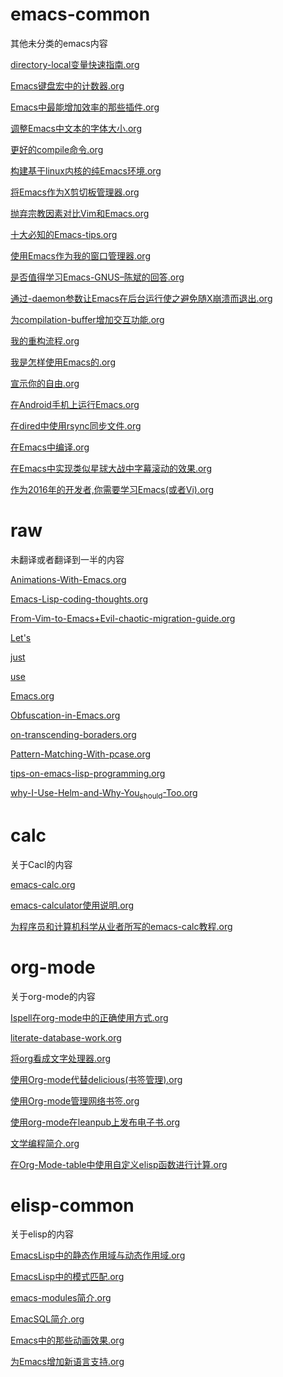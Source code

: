 *  emacs-common
其他未分类的emacs内容

[[https://github.com/lujun9972/emacs-document/blob/master/emacs-common/directory-local变量快速指南.org][directory-local变量快速指南.org]]

[[https://github.com/lujun9972/emacs-document/blob/master/emacs-common/Emacs键盘宏中的计数器.org][Emacs键盘宏中的计数器.org]]

[[https://github.com/lujun9972/emacs-document/blob/master/emacs-common/Emacs中最能增加效率的那些插件.org][Emacs中最能增加效率的那些插件.org]]

[[https://github.com/lujun9972/emacs-document/blob/master/emacs-common/调整Emacs中文本的字体大小.org][调整Emacs中文本的字体大小.org]]

[[https://github.com/lujun9972/emacs-document/blob/master/emacs-common/更好的compile命令.org][更好的compile命令.org]]

[[https://github.com/lujun9972/emacs-document/blob/master/emacs-common/构建基于linux内核的纯Emacs环境.org][构建基于linux内核的纯Emacs环境.org]]

[[https://github.com/lujun9972/emacs-document/blob/master/emacs-common/将Emacs作为X剪切板管理器.org][将Emacs作为X剪切板管理器.org]]

[[https://github.com/lujun9972/emacs-document/blob/master/emacs-common/抛弃宗教因素对比Vim和Emacs.org][抛弃宗教因素对比Vim和Emacs.org]]

[[https://github.com/lujun9972/emacs-document/blob/master/emacs-common/十大必知的Emacs-tips.org][十大必知的Emacs-tips.org]]

[[https://github.com/lujun9972/emacs-document/blob/master/emacs-common/使用Emacs作为我的窗口管理器.org][使用Emacs作为我的窗口管理器.org]]

[[https://github.com/lujun9972/emacs-document/blob/master/emacs-common/是否值得学习Emacs-GNUS--陈斌的回答.org][是否值得学习Emacs-GNUS--陈斌的回答.org]]

[[https://github.com/lujun9972/emacs-document/blob/master/emacs-common/通过-daemon参数让Emacs在后台运行使之避免随X崩溃而退出.org][通过-daemon参数让Emacs在后台运行使之避免随X崩溃而退出.org]]

[[https://github.com/lujun9972/emacs-document/blob/master/emacs-common/为compilation-buffer增加交互功能.org][为compilation-buffer增加交互功能.org]]

[[https://github.com/lujun9972/emacs-document/blob/master/emacs-common/我的重构流程.org][我的重构流程.org]]

[[https://github.com/lujun9972/emacs-document/blob/master/emacs-common/我是怎样使用Emacs的.org][我是怎样使用Emacs的.org]]

[[https://github.com/lujun9972/emacs-document/blob/master/emacs-common/宣示你的自由.org][宣示你的自由.org]]

[[https://github.com/lujun9972/emacs-document/blob/master/emacs-common/在Android手机上运行Emacs.org][在Android手机上运行Emacs.org]]

[[https://github.com/lujun9972/emacs-document/blob/master/emacs-common/在dired中使用rsync同步文件.org][在dired中使用rsync同步文件.org]]

[[https://github.com/lujun9972/emacs-document/blob/master/emacs-common/在Emacs中编译.org][在Emacs中编译.org]]

[[https://github.com/lujun9972/emacs-document/blob/master/emacs-common/在Emacs中实现类似星球大战中字幕滚动的效果.org][在Emacs中实现类似星球大战中字幕滚动的效果.org]]

[[https://github.com/lujun9972/emacs-document/blob/master/emacs-common/作为2016年的开发者,你需要学习Emacs(或者Vi).org][作为2016年的开发者,你需要学习Emacs(或者Vi).org]]

*  raw
未翻译或者翻译到一半的内容

[[https://github.com/lujun9972/emacs-document/blob/master/raw/Animations-With-Emacs.org][Animations-With-Emacs.org]]

[[https://github.com/lujun9972/emacs-document/blob/master/raw/Emacs-Lisp-coding-thoughts.org][Emacs-Lisp-coding-thoughts.org]]

[[https://github.com/lujun9972/emacs-document/blob/master/raw/From-Vim-to-Emacs+Evil-chaotic-migration-guide.org][From-Vim-to-Emacs+Evil-chaotic-migration-guide.org]]

[[https://github.com/lujun9972/emacs-document/blob/master/raw/Let's][Let's]]

[[https://github.com/lujun9972/emacs-document/blob/master/raw/just][just]]

[[https://github.com/lujun9972/emacs-document/blob/master/raw/use][use]]

[[https://github.com/lujun9972/emacs-document/blob/master/raw/Emacs.org][Emacs.org]]

[[https://github.com/lujun9972/emacs-document/blob/master/raw/Obfuscation-in-Emacs.org][Obfuscation-in-Emacs.org]]

[[https://github.com/lujun9972/emacs-document/blob/master/raw/on-transcending-boraders.org][on-transcending-boraders.org]]

[[https://github.com/lujun9972/emacs-document/blob/master/raw/Pattern-Matching-With-pcase.org][Pattern-Matching-With-pcase.org]]

[[https://github.com/lujun9972/emacs-document/blob/master/raw/tips-on-emacs-lisp-programming.org][tips-on-emacs-lisp-programming.org]]

[[https://github.com/lujun9972/emacs-document/blob/master/raw/why-I-Use-Helm-and-Why-You_should-Too.org][why-I-Use-Helm-and-Why-You_should-Too.org]]

*  calc
关于Cacl的内容

[[https://github.com/lujun9972/emacs-document/blob/master/calc/emacs-calc.org][emacs-calc.org]]

[[https://github.com/lujun9972/emacs-document/blob/master/calc/emacs-calculator使用说明.org][emacs-calculator使用说明.org]]

[[https://github.com/lujun9972/emacs-document/blob/master/calc/为程序员和计算机科学从业者所写的emacs-calc教程.org][为程序员和计算机科学从业者所写的emacs-calc教程.org]]

*  org-mode
关于org-mode的内容

[[https://github.com/lujun9972/emacs-document/blob/master/org-mode/Ispell在org-mode中的正确使用方式.org][Ispell在org-mode中的正确使用方式.org]]

[[https://github.com/lujun9972/emacs-document/blob/master/org-mode/literate-database-work.org][literate-database-work.org]]

[[https://github.com/lujun9972/emacs-document/blob/master/org-mode/将org看成文字处理器.org][将org看成文字处理器.org]]

[[https://github.com/lujun9972/emacs-document/blob/master/org-mode/使用Org-mode代替delicious(书签管理).org][使用Org-mode代替delicious(书签管理).org]]

[[https://github.com/lujun9972/emacs-document/blob/master/org-mode/使用Org-mode管理网络书签.org][使用Org-mode管理网络书签.org]]

[[https://github.com/lujun9972/emacs-document/blob/master/org-mode/使用org-mode在leanpub上发布电子书.org][使用org-mode在leanpub上发布电子书.org]]

[[https://github.com/lujun9972/emacs-document/blob/master/org-mode/文学编程简介.org][文学编程简介.org]]

[[https://github.com/lujun9972/emacs-document/blob/master/org-mode/在Org-Mode-table中使用自定义elisp函数进行计算.org][在Org-Mode-table中使用自定义elisp函数进行计算.org]]

*  elisp-common
关于elisp的内容

[[https://github.com/lujun9972/emacs-document/blob/master/elisp-common/EmacsLisp中的静态作用域与动态作用域.org][EmacsLisp中的静态作用域与动态作用域.org]]

[[https://github.com/lujun9972/emacs-document/blob/master/elisp-common/EmacsLisp中的模式匹配.org][EmacsLisp中的模式匹配.org]]

[[https://github.com/lujun9972/emacs-document/blob/master/elisp-common/emacs-modules简介.org][emacs-modules简介.org]]

[[https://github.com/lujun9972/emacs-document/blob/master/elisp-common/EmacSQL简介.org][EmacSQL简介.org]]

[[https://github.com/lujun9972/emacs-document/blob/master/elisp-common/Emacs中的那些动画效果.org][Emacs中的那些动画效果.org]]

[[https://github.com/lujun9972/emacs-document/blob/master/elisp-common/为Emacs增加新语言支持.org][为Emacs增加新语言支持.org]]

